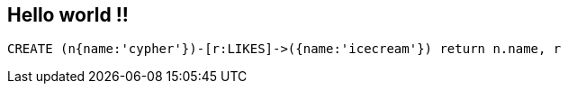 == Hello world !!

//console


[source,cypher]
----
CREATE (n{name:'cypher'})-[r:LIKES]->({name:'icecream'}) return n.name, r
----

//graph


//table
